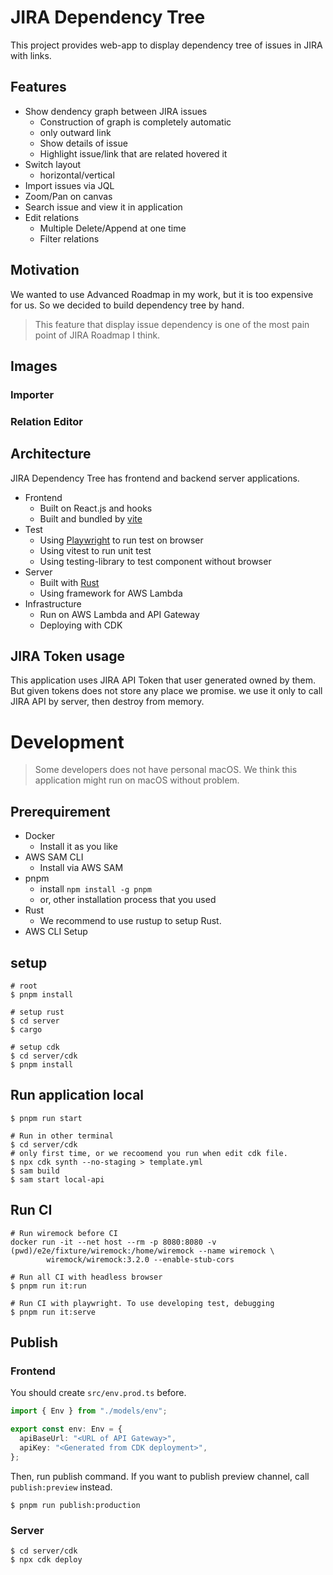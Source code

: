 * JIRA Dependency Tree
This project provides web-app to display dependency tree of issues in JIRA with links.

** Features
- Show dendency graph between JIRA issues
  - Construction of graph is completely automatic
  - only outward link
  - Show details of issue
  - Highlight issue/link that are related hovered it
- Switch layout
  - horizontal/vertical
- Import issues via JQL
- Zoom/Pan on canvas
- Search issue and view it in application
- Edit relations
  - Multiple Delete/Append at one time
  - Filter relations

** Motivation
We wanted to use Advanced Roadmap in my work, but it is too expensive for us. So we decided to build dependency tree by hand.

#+begin_quote
This feature that display issue dependency is one of the most pain point of JIRA Roadmap I think.
#+end_quote

** Images

*** Importer
[[file:doc/screenshot.png]]

*** Relation Editor
[[file:doc/screenshot2.png]]

** Architecture
JIRA Dependency Tree has frontend and backend server applications.

- Frontend
  - Built on React.js and hooks
  - Built and bundled by [[https://vitejs.dev/][vite]]
- Test
  - Using [[https://playwright.dev/][Playwright]] to run test on browser
  - Using vitest to run unit test
  - Using testing-library to test component without browser
- Server
  - Built with [[https://www.rust-lang.org/][Rust]]
  - Using framework for AWS Lambda
- Infrastructure
  - Run on AWS Lambda and API Gateway
  - Deploying with CDK

** JIRA Token usage
This application uses JIRA API Token that user generated owned by them. But given tokens does not store any place we promise. we use it only to call JIRA API by server, then destroy from memory.

* Development

#+begin_quote
Some developers does not have personal macOS. We think this application might run on macOS without problem.
#+end_quote

** Prerequirement

- Docker
  - Install it as you like
- AWS SAM CLI
  - Install via AWS SAM
- pnpm
  - install ~npm install -g pnpm~
  - or, other installation process that you used
- Rust
  - We recommend to use rustup to setup Rust.
- AWS CLI Setup

** setup
#+begin_src shell
  # root
  $ pnpm install

  # setup rust
  $ cd server
  $ cargo

  # setup cdk
  $ cd server/cdk
  $ pnpm install
#+end_src

** Run application local
#+begin_src shell
  $ pnpm run start

  # Run in other terminal
  $ cd server/cdk
  # only first time, or we recoomend you run when edit cdk file.
  $ npx cdk synth --no-staging > template.yml
  $ sam build
  $ sam start local-api
#+end_src

** Run CI
#+begin_src shell
  # Run wiremock before CI
  docker run -it --net host --rm -p 8080:8080 -v (pwd)/e2e/fixture/wiremock:/home/wiremock --name wiremock \
          wiremock/wiremock:3.2.0 --enable-stub-cors

  # Run all CI with headless browser
  $ pnpm run it:run

  # Run CI with playwright. To use developing test, debugging
  $ pnpm run it:serve
#+end_src

** Publish

*** Frontend
You should create ~src/env.prod.ts~ before.

#+begin_src typescript
  import { Env } from "./models/env";

  export const env: Env = {
    apiBaseUrl: "<URL of API Gateway>",
    apiKey: "<Generated from CDK deployment>",
  };
#+end_src

Then, run publish command. If you want to publish preview channel, call ~publish:preview~ instead.

#+begin_src shell
  $ pnpm run publish:production
#+end_src

*** Server
#+begin_src shell
  $ cd server/cdk
  $ npx cdk deploy
#+end_src

